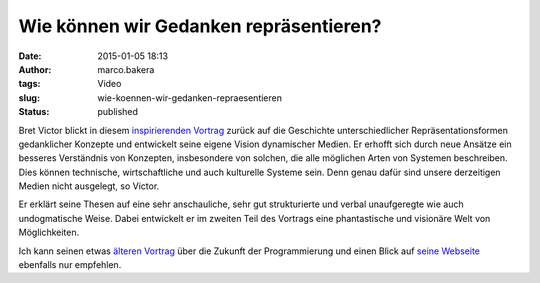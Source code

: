 Wie können wir Gedanken repräsentieren?
#######################################
:date: 2015-01-05 18:13
:author: marco.bakera
:tags: Video
:slug: wie-koennen-wir-gedanken-repraesentieren
:status: published

Bret Victor blickt in diesem 
`inspirierenden Vortrag <https://vimeo.com/115154289>`_ zurück auf die
Geschichte unterschiedlicher Repräsentationsformen gedanklicher Konzepte
und entwickelt seine eigene Vision dynamischer Medien. Er erhofft sich
durch neue Ansätze ein besseres Verständnis von Konzepten, insbesondere
von solchen, die alle möglichen Arten von Systemen beschreiben. Dies
können technische, wirtschaftliche und auch kulturelle Systeme sein.
Denn genau dafür sind unsere derzeitigen Medien nicht ausgelegt, so
Victor.

Er erklärt seine Thesen auf eine sehr anschauliche, sehr gut
strukturierte und verbal unaufgeregte wie auch undogmatische Weise.
Dabei entwickelt er im zweiten Teil des Vortrags eine phantastische und
visionäre Welt von Möglichkeiten.

Ich kann seinen etwas `älteren
Vortrag <{filename}die-zukunft-der-programmierung.rst>`__
über die Zukunft der Programmierung und einen Blick auf `seine
Webseite <http://worrydream.com/>`__ ebenfalls nur empfehlen.
